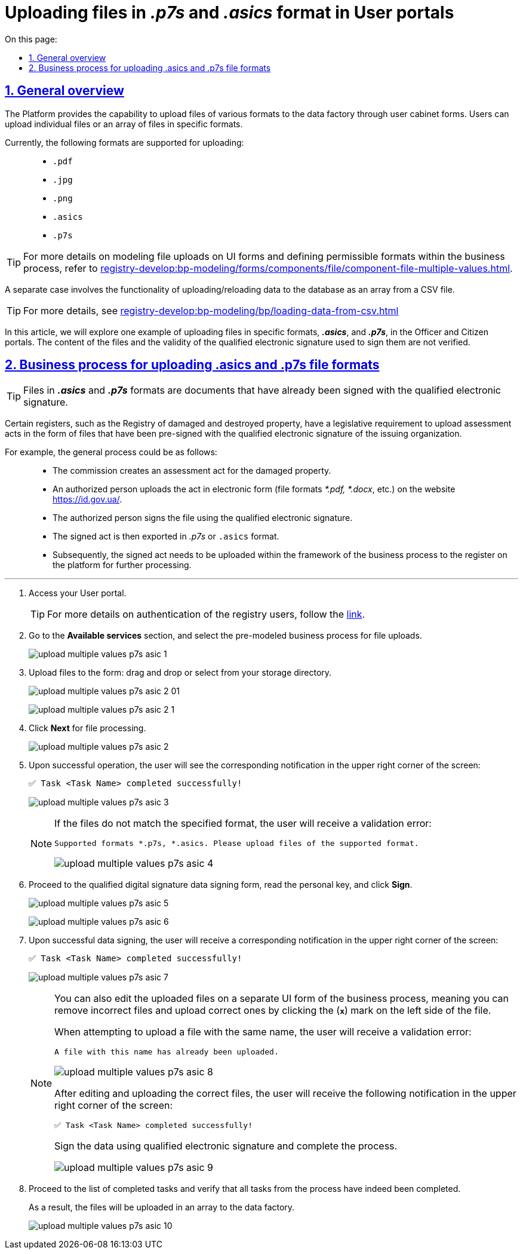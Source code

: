 :toc-title: On this page:
:toc: auto
:toclevels: 5
:experimental:
:sectnums:
:sectnumlevels: 5
:sectanchors:
:sectlinks:
:partnums:

//= Завантаження файлів формату p7s та asics у Кабінетах Користувачів
= Uploading files in _.p7s_ and _.asics_ format in User portals

//== Загальний опис
== General overview

//Платформа надає можливість завантажувати файли різних форматів до фабрики даних на формах Кабінетів користувачів. Користувачі можуть завантажити як одиничні файли, так і масив файлів визначених форматів.
The Platform provides the capability to upload files of various formats to the data factory through user cabinet forms. Users can upload individual files or an array of files in specific formats.

//Наразі підтримується завантаження (Upload) файлів наступних форматів: ::
Currently, the following formats are supported for uploading: ::

* `.pdf`
* `.jpg`
* `.png`
* `.asics`
* `.p7s`

[TIP]
====
//Детальніше про те, як змоделювати завантаження файлів на UI-формі та визначити допустимі формати в рамках бізнес-процесу, дивіться на сторінці
For more details on modeling file uploads on UI forms and defining permissible formats within the business process, refer to xref:registry-develop:bp-modeling/forms/components/file/component-file-multiple-values.adoc[].
====

//[.underline]#Окремим випадком# є функціональність [.underline]#завантаження/дозавантаження даних до БД масивом із CSV-файлу#.
A [.underline]#separate case# involves the functionality of [.underline]#uploading/reloading data to the database as an array from a CSV file#.

[TIP]
====
//Детальніше дивіться на сторінці
For more details, see
xref:registry-develop:bp-modeling/bp/loading-data-from-csv.adoc[]
====

//У цій статті розглянемо, як один із прикладів, завантаження файлів специфічних форматів `*.asics*` та `*.p7s*` у Кабінетах посадової особи та отримувача послуг. Вміст файлів і валідність КЕП, яким їх підписували, не перевіряється.
In this article, we will explore one example of uploading files in specific formats, *_.asics_*, and *_.p7s_*, in the Officer and Citizen portals. The content of the files and the validity of the qualified electronic signature used to sign them are not verified.

//== Бізнес-процес завантаження файлів форматів asics та p7s
== Business process for uploading .asics and .p7s file formats

//TIP: Файли форматів `*.asics*` та `*.p7s*` -- документи, що вже підписані КЕП.
TIP: Files in *_.asics_* and *_.p7s_* formats are documents that have already been signed with the qualified electronic signature.

//Існує законодавча вимога для певних реєстрів (наприклад, Реєстр пошкодженого та знищеного майна) завантажувати акти оцінки у вигляді файлів, які вже підписані КЕП організації, що видала акт.
Certain registers, such as the Registry of damaged and destroyed property, have a legislative requirement to upload assessment acts in the form of files that have been pre-signed with the qualified electronic signature of the issuing organization.

//Наприклад, загальний процес може бути таким: ::
For example, the general process could be as follows: ::

//* Комісія складає акт про пошкоджене майно.
* The commission creates an assessment act for the damaged property.
//* Уповноважена особа завантажує акт в електронному вигляді (формат файлу *.pdf, *.docx тощо) на сайті https://id.gov.ua/.
* An authorized person uploads the act in electronic form (file formats _*.pdf, *.docx_, etc.) on the website https://id.gov.ua/.
//* Підписує файл за допомогою КЕП.
* The authorized person signs the file using the qualified electronic signature.
//* Вивантажує цей акт у форматі `.p7s` або `.asics`.
* The signed act is then exported in _.p7s_ or `.asics` format.
//* Після цього підписаний акт необхідно завантажити в рамках бізнес-процесу до реєстру на Платформі для подальшого опрацювання.
* Subsequently, the signed act needs to be uploaded within the framework of the business process to the register on the platform for further processing.

'''
//. Виконайте вхід до особистого Кабінету.
. Access your User portal.
+
//TIP: Детальніше про автентифікацію користувачів реєстру -- за xref:citizen-officer-portal-auth.adoc#kep-auth[посиланням].
TIP: For more details on authentication of the registry users, follow the xref:citizen-officer-portal-auth.adoc#kep-auth[link].
+
//. Перейдіть до розділу [.underline]#Доступні послуги# та оберіть попередньо змодельований бізнес-процес для завантаження файлів.
. Go to the *Available services* section, and select the pre-modeled business process for file uploads.
+
image:user:upload-files/p7s-asic/upload-multiple-values-p7s-asic-1.png[]
+
//. Завантажте файли на форму: перетягніть або оберіть у каталозі на своєму носієві.
. Upload files to the form: drag and drop or select from your storage directory.
+
image:user:upload-files/p7s-asic/upload-multiple-values-p7s-asic-2-01.png[]

+
image:user:upload-files/p7s-asic/upload-multiple-values-p7s-asic-2-1.png[]
+
//. Натисніть `Далі` для опрацювання файлів.
. Click *Next* for file processing.

+
image:user:upload-files/p7s-asic/upload-multiple-values-p7s-asic-2.png[]
+
//. У випадку вдалої операції, користувач побачить відповідне сповіщення у правому верхньому куті екрану:
. Upon successful operation, the user will see the corresponding notification in the upper right corner of the screen:
+
//`✅ Задача <Назва задачі> виконана успішно!`
`✅ Task <Task Name> completed successfully!`

+
image:user:upload-files/p7s-asic/upload-multiple-values-p7s-asic-3.png[]
+
[NOTE]
====
//Якщо файли не відповідають передбаченому формату, то користувач отримає валідаційну помилку:
If the files do not match the specified format, the user will receive a validation error:

//`Підтримувані формати *.p7s, *.asics. Будь ласка, завантажте файли підтримуваного формату.`
`Supported formats *.p7s, *.asics. Please upload files of the supported format.`

image:user:upload-files/p7s-asic/upload-multiple-values-p7s-asic-4.png[]
====
+
//. Перейдіть на форму підписання даних КЕП, зчитайте особистий ключ та натисніть `Підписати`.
. Proceed to the qualified digital signature data signing form, read the personal key, and click *Sign*.

+
image:user:upload-files/p7s-asic/upload-multiple-values-p7s-asic-5.png[]

+
image:user:upload-files/p7s-asic/upload-multiple-values-p7s-asic-6.png[]
+
//. У випадку успішного підписання даних, користувач отримає відповідне сповіщення у правому верхньому куті на екрані:
. Upon successful data signing, the user will receive a corresponding notification in the upper right corner of the screen:
+
//`✅ Задача <Назва задачі> виконана успішно!`
`✅ Task <Task Name> completed successfully!`
+
image:user:upload-files/p7s-asic/upload-multiple-values-p7s-asic-7.png[]
+
[NOTE]
====
//Ви можете також відредагувати завантажені файли на окремій UI-формі бізнес-процесу, тобто видалити помилкові та завантажити правильні, натиснувши на хрестик (`*x*`) зліва біля файлу.
You can also edit the uploaded files on a separate UI form of the business process, meaning you can remove incorrect files and upload correct ones by clicking the (*`x`*) mark on the left side of the file.

//При спробі завантажити файл з однаковою назвою, користувач отримає валідаційну помилку:
When attempting to upload a file with the same name, the user will receive a validation error:

//`Файл із такою назвою вже завантажено`.
`A file with this name has already been uploaded.`

image:user:upload-files/p7s-asic/upload-multiple-values-p7s-asic-8.png[]

//Після редагування та завантаження коректних файлів, користувач отримає відповідне сповіщення у правому верхньому куті на екрані:
After editing and uploading the correct files, the user will receive the following notification in the upper right corner of the screen:

//`✅ Задача <Назва задачі> виконана успішно!`.
`✅ Task <Task Name> completed successfully!`

//Підпишіть дані КЕП та завершіть процес.
Sign the data using qualified electronic signature and complete the process.

image:user:upload-files/p7s-asic/upload-multiple-values-p7s-asic-9.png[]
====
+
//. Перейдіть до списку виконаних задач та переконайтеся, що усі задачі з процесу дійсно виконані.
. Proceed to the list of completed tasks and verify that all tasks from the process have indeed been completed.
+
//[.underline]#В результаті файли будуть завантажені масивом до фабрики даних#.
[.underline]#As a result, the files will be uploaded in an array to the data factory#.
+
image:user:upload-files/p7s-asic/upload-multiple-values-p7s-asic-10.png[]